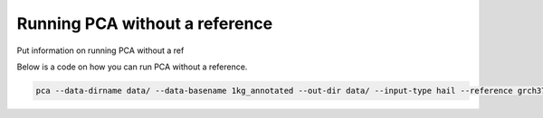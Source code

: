 ================================
Running PCA without a reference
================================

Put information on running PCA without a ref

Below is a code on how you can run PCA without a reference.

.. code-block:: sh

   pca --data-dirname data/ --data-basename 1kg_annotated --out-dir data/ --input-type hail --reference grch37